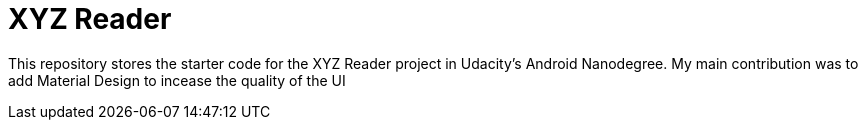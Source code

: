 = XYZ Reader

This repository stores the starter code for the XYZ Reader project in Udacity's Android Nanodegree.
My main contribution was to add Material Design to incease the quality of the UI
